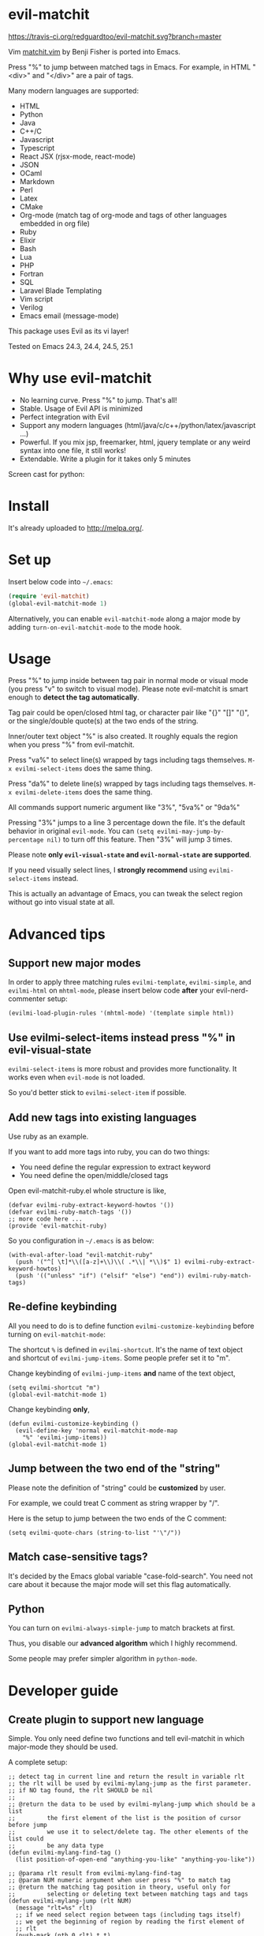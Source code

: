 * evil-matchit
[[https://travis-ci.org/redguardtoo/evil-matchit][https://travis-ci.org/redguardtoo/evil-matchit.svg?branch=master]]
[[http://melpa.org/#/evil-matchit][file:http://melpa.org/packages/evil-matchit-badge.svg]] [[http://stable.melpa.org/#/evil-matchit][file:http://stable.melpa.org/packages/evil-matchit-badge.svg]]

Vim [[http://www.vim.org/scripts/script.php?script_id=39][matchit.vim]] by Benji Fisher is ported into Emacs.

Press "%" to jump between matched tags in Emacs. For example, in HTML "<div>" and "</div>" are a pair of tags.

Many modern languages are supported:
- HTML
- Python
- Java
- C++/C
- Javascript
- Typescript
- React JSX (rjsx-mode, react-mode)
- JSON
- OCaml
- Markdown
- Perl
- Latex
- CMake
- Org-mode (match tag of org-mode and tags of other languages embedded in org file)
- Ruby
- Elixir
- Bash
- Lua
- PHP
- Fortran
- SQL
- Laravel Blade Templating
- Vim script
- Verilog
- Emacs email (message-mode)

This package uses Evil as its vi layer!

Tested on Emacs 24.3, 24.4, 24.5, 25.1

* Why use evil-matchit
- No learning curve. Press "%" to jump. That's all!
- Stable. Usage of Evil API is minimized
- Perfect integration with Evil
- Support any modern languages (html/java/c/c++/python/latex/javascript ...)
- Powerful. If you mix jsp, freemarker, html, jquery template or any weird syntax into one file, it still works!
- Extendable. Write a plugin for it takes only 5 minutes

Screen cast for python:
[[file:screencast.gif]]

* Install
It's already uploaded to [[http://melpa.org/]].

* Set up
Insert below code into =~/.emacs=:
#+BEGIN_SRC lisp
(require 'evil-matchit)
(global-evil-matchit-mode 1)
#+END_SRC

Alternatively, you can enable =evil-matchit-mode= along a major mode by adding =turn-on-evil-matchit-mode= to the mode hook.

* Usage
Press "%" to jump inside between tag pair in normal mode or visual mode (you press "v" to switch to visual mode). Please note evil-matchit is smart enough to *detect the tag automatically*.

Tag pair could be open/closed html tag, or character pair like "{}" "[]" "()", or the single/double quote(s) at the two ends of the string.

Inner/outer text object "%" is also created. It roughly equals the region when you press "%" from evil-matchit.

Press "va%" to select line(s) wrapped by tags including tags themselves. =M-x evilmi-select-items= does the same thing.

Press "da%" to delete line(s) wrapped by tags including tags themselves. =M-x evilmi-delete-items= does the same thing.

All commands support numeric argument like "3%", "5va%" or "9da%"

Pressing "3%" jumps to a line 3 percentage down the file. It's the default behavior in original =evil-mode=. You can =(setq evilmi-may-jump-by-percentage nil)= to turn off this feature. Then "3%" will jump 3 times.

Please note *only =evil-visual-state= and =evil-normal-state= are supported*.

If you need visually select lines, I *strongly recommend* using =evilmi-select-items= instead.

This is actually an advantage of Emacs, you can tweak the select region without go into visual state at all.

* Advanced tips
** Support new major modes
In order to apply three matching rules =evilmi-template=, =evilmi-simple=, and =evilmi-html= on =mhtml-mode=, please insert below code *after* your evil-nerd-commenter setup:
#+begin_src elisp
(evilmi-load-plugin-rules '(mhtml-mode) '(template simple html))
#+end_src
** Use evilmi-select-items instead press "%" in evil-visual-state
=evilmi-select-items= is more robust and provides more functionality. It works even when =evil-mode= is not loaded.

So you'd better stick to =evilmi-select-item= if possible.
** Add new tags into existing languages
Use ruby as an example.

If you want to add more tags into ruby, you can do two things:
- You need define the regular expression to extract keyword
- You need define the open/middle/closed tags

Open evil-matchit-ruby.el whole structure is like,
#+begin_src elisp
(defvar evilmi-ruby-extract-keyword-howtos '())
(defvar evilmi-ruby-match-tags '())
;; more code here ...
(provide 'evil-matchit-ruby)
#+end_src

So you configuration in =~/.emacs= is as below:
#+begin_src elisp
(with-eval-after-load "evil-matchit-ruby"
  (push '("^[ \t]*\\([a-z]+\\)\\( .*\\| *\\)$" 1) evilmi-ruby-extract-keyword-howtos)
  (push '(("unless" "if") ("elsif" "else") "end")) evilmi-ruby-match-tags)
#+end_src

** Re-define keybinding
All you need to do is to define function =evilmi-customize-keybinding= before turning on =evil-matchit-mode=:

The shortcut =%= is defined in =evilmi-shortcut=. It's the name of text object and shortcut of =evilmi-jump-items=. Some people prefer set it
to "m".

Change keybinding of =evilmi-jump-items= *and* name of the text object,
#+begin_src elisp
(setq evilmi-shortcut "m")
(global-evil-matchit-mode 1)
#+end_src

Change keybinding *only*,
#+BEGIN_SRC elisp
(defun evilmi-customize-keybinding ()
  (evil-define-key 'normal evil-matchit-mode-map
    "%" 'evilmi-jump-items))
(global-evil-matchit-mode 1)
#+END_SRC
** Jump between the two end of the "string"
Please note the definition of "string" could be *customized* by user.

For example, we could treat C comment as string wrapper by "/".

Here is the setup to jump between the two ends of the C comment:
#+begin_src elisp
(setq evilmi-quote-chars (string-to-list "'\"/"))
#+end_src
** Match case-sensitive tags?
It's decided by the Emacs global variable "case-fold-search". You need not care about it because the major mode will set this flag automatically.
** Python
You can turn on =evilmi-always-simple-jump= to match brackets at first.

Thus, you disable our *advanced algorithm* which I highly recommend.

Some people may prefer simpler algorithm in =python-mode=.
* Developer guide
** Create plugin to support new language
Simple. You only need define two functions and tell evil-matchit in which major-mode they should be used.

A complete setup:
#+BEGIN_SRC elisp
;; detect tag in current line and return the result in variable rlt
;; the rlt will be used by evilmi-mylang-jump as the first parameter.
;; if NO tag found, the rlt SHOULD be nil
;;
;; @return the data to be used by evilmi-mylang-jump which should be a list
;;         the first element of the list is the position of cursor before jump
;;         we use it to select/delete tag. The other elements of the list could
;;         be any data type
(defun evilmi-mylang-find-tag ()
  (list position-of-open-end "anything-you-like" "anything-you-like"))

;; @parama rlt result from evilmi-mylang-find-tag
;; @param NUM numeric argument when user press "%" to match tag
;; @return the matching tag position in theory, useful only for
;;         selecting or deleting text between matching tags and tags
(defun evilmi-mylang-jump (rlt NUM)
  (message "rlt=%s" rlt)
  ;; if we need select region between tags (including tags itself)
  ;; we get the beginning of region by reading the first element of
  ;; rlt
  (push-mark (nth 0 rlt) t t)
  ;; say 999 is the where we jump to
  (goto-char 999)
  ;; If you need know where is the end of the region for region operation,
  ;; you need return the end of region at the end of function
  ;; region operation means selection/deletion of region.
  888)

;; Notify evil-matchit how to use above functions
(evilmi-load-plugin-rules '(mylang-mode) '(mylang))
#+END_SRC

Place above code into your =~/.emacs=, after the line "(global-evil-matchit-mode 1)"
** Use SDK
For example, it only takes 3 steps to create a new rule =script= to match tags in script like Ruby/Lua/Bash/VimScript,

Step 1, create =evil-matchit-script.el=,
#+BEGIN_SRC elisp
(require 'evil-matchit-sdk)

;; ruby/bash/lua/vimrc
(defvar evilmi-script-match-tags
  '((("unless" "if") ("elif" "elsif" "elseif" "else") ( "end" "fi" "endif"))
    ("begin" ("rescue" "ensure") "end")
    ("case" ("when" "else") ("esac" "end"))
    (("fun!" "function!" "class" "def" "while" "function" "do") () ("end" "endfun" "endfunction"))
    ("repeat" ()  "until"))
  "The table we look up match tags. This is a three column table.
The first column contains the open tag(s).
The second column contains the middle tag(s).
The third column contains the closed tags(s).
The forth *optional* column defines the relationship between open and close tags. It could be MONOGAMY
")

;;;###autoload
(defun evilmi-script-get-tag ()
  (evilmi-sdk-get-tag evilmi-script-match-tags
                      evilmi-sdk-extract-keyword-howtos))

;;;###autoload
(defun evilmi-script-jump (rlt num)
  (evilmi-sdk-jump rlt
                   num
                   evilmi-script-match-tags
                   evilmi-sdk-extract-keyword-howtos))

(provide 'evil-matchit-script)
#+END_SRC

Step 2, make sure the directory of =evil-matchit-script.el=  is added into =load-path=.

Step 3, add below code to =~/.emacs.=,
#+BEGIN_SRC lisp
(evilmi-load-plugin-rules '(ruby-mode lua-mode) '(script))
#+END_SRC
** APIs
- evilmi-load-plugin-rules
* Contact me
Report bugs at [[https://github.com/redguardtoo/evil-matchit]].
